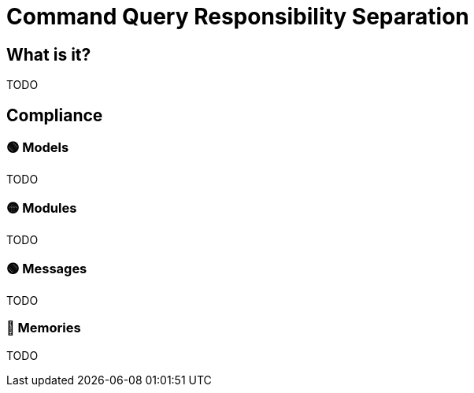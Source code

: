= Command Query Responsibility Separation

== What is it?

TODO

== Compliance


=== 🟢 Models

TODO

=== 🟡 Modules

TODO

=== 🟢 Messages

TODO

=== 🔴 Memories

TODO
